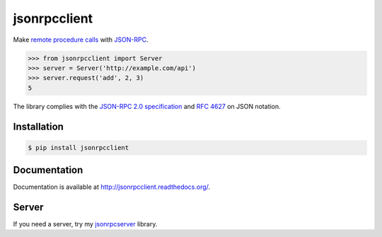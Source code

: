 jsonrpcclient
=============

.. image:: https://pypip.in/v/jsonrpcclient/badge.png
    :target: https://crate.io/packages/jsonrpcclient/
        :alt: Latest PyPI version

.. image:: https://pypip.in/d/jsonrpcclient/badge.png
   :target: https://crate.io/packages/jsonrpcclient/
        :alt: Number of PyPI downloads

Make `remote procedure calls
<http://en.wikipedia.org/wiki/Remote_procedure_call>`_ with `JSON-RPC
<http://www.jsonrpc.org/>`_.

..
    Set the server details, then make a request:

.. sourcecode:: python

    >>> from jsonrpcclient import Server
    >>> server = Server('http://example.com/api')
    >>> server.request('add', 2, 3)
    5

The library complies with the `JSON-RPC 2.0 specification
<http://www.jsonrpc.org/specification>`_ and `RFC 4627
<http://tools.ietf.org/html/rfc4627>`_ on JSON notation.

Installation
------------

.. sourcecode:: sh

    $ pip install jsonrpcclient

Documentation
-------------

Documentation is available at http://jsonrpcclient.readthedocs.org/.

Server
------

If you need a server, try my `jsonrpcserver
<https://jsonrpcserver.readthedocs.org/>`_ library.

